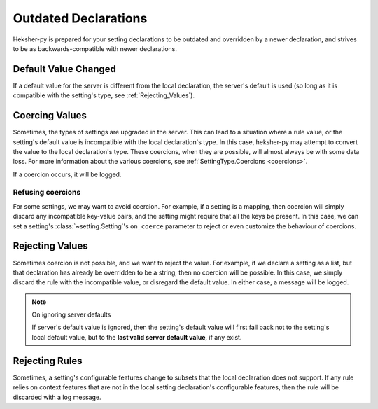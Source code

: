 Outdated Declarations
=========================

Heksher-py is prepared for your setting declarations to be outdated and overridden by a newer declaration, and strives
to be as backwards-compatible with newer declarations.

Default Value Changed
------------------------
If a default value for the server is different from the local declaration, the server's default is used (so long as it
is compatible with the setting's type, see :ref:`Rejecting_Values`).


Coercing Values
---------------------
Sometimes, the types of settings are upgraded in the server. This can lead to a situation where a rule value, or the
setting's default value is incompatible with the local declaration's type. In this case, heksher-py may attempt to
convert the value to the local declaration's type. These coercions, when they are possible, will almost always be with
some data loss. For more information about the various coercions, see :ref:`SettingType.Coercions <coercions>`.

If a coercion occurs, it will be logged.

Refusing coercions
^^^^^^^^^^^^^^^^^^^^
For some settings, we may want to avoid coercion. For example, if a setting is a mapping, then coercion will simply
discard any incompatible key-value pairs, and the setting might require that all the keys be present. In this case,
we can set a setting's :class:`~setting.Setting`'s ``on_coerce`` parameter to reject or even customize the behaviour of
coercions.

.. _rejecting_values:

Rejecting Values
---------------------
Sometimes coercion is not possible, and we want to reject the value. For example, if we declare a setting as a list,
but that declaration has already be overridden to be a string, then no coercion will be possible. In this case, we
simply discard the rule with the incompatible value, or disregard the default value. In either case, a message will
be logged.

.. note:: On ignoring server defaults

    If server's default value is ignored, then the setting's default value will first fall back not to the setting's
    local default value, but to the **last valid server default value**, if any exist.


Rejecting Rules
---------------------
Sometimes, a setting's configurable features change to subsets that the local declaration does not support. If any rule
relies on context features that are not in the local setting declaration's configurable features, then the rule will be
discarded with a log message.